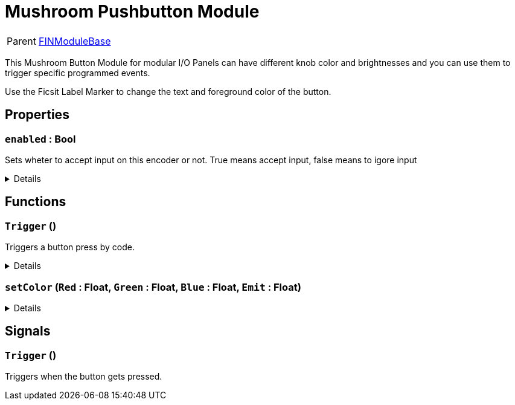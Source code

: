 = Mushroom Pushbutton Module
:table-caption!:

[cols="1,5a",separator="!"]
!===
! Parent
! xref:/reflection/classes/Buildable.adoc[FINModuleBase]
!===

This Mushroom Button Module for modular I/O Panels can have different knob color and brightnesses and you can use them to trigger specific programmed events.

Use the Ficsit Label Marker to change the text and foreground color of the button.

// tag::interface[]

== Properties

// tag::func-enabled-title[]
=== `enabled` : Bool
// tag::func-enabled[]

Sets wheter to accept input on this encoder or not. True means accept input, false means to igore input

[%collapsible]
====
[cols="1,5a",separator="!"]
!===
! Flags ! +++<span style='color:#bb2828'><i>RuntimeSync</i></span> <span style='color:#bb2828'><i>RuntimeParallel</i></span>+++

! Display Name ! Enabled
!===
====
// end::func-enabled[]
// end::func-enabled-title[]

== Functions

// tag::func-Trigger-title[]
=== `Trigger` ()
// tag::func-Trigger[]

Triggers a button press by code.

[%collapsible]
====
[cols="1,5a",separator="!"]
!===
! Flags
! +++<span style='color:#bb2828'><i>RuntimeSync</i></span> <span style='color:#bb2828'><i>RuntimeParallel</i></span> <span style='color:#5dafc5'><i>MemberFunc</i></span>+++

! Display Name ! Trigger
!===

====
// end::func-Trigger[]
// end::func-Trigger-title[]
// tag::func-setColor-title[]
=== `setColor` (`Red` : Float, `Green` : Float, `Blue` : Float, `Emit` : Float)
// tag::func-setColor[]



[%collapsible]
====
[cols="1,5a",separator="!"]
!===
! Flags
! +++<span style='color:#bb2828'><i>RuntimeSync</i></span> <span style='color:#bb2828'><i>RuntimeParallel</i></span> <span style='color:#5dafc5'><i>MemberFunc</i></span>+++

! Display Name ! setColor
!===

.Parameters
[%header,cols="1,1,4a",separator="!"]
!===
!Name !Type !Description

! *Red* `Red`
! Float
! 

! *Green* `Green`
! Float
! 

! *Blue* `Blue`
! Float
! 

! *Emit* `Emit`
! Float
! 
!===

====
// end::func-setColor[]
// end::func-setColor-title[]

== Signals

=== `Trigger` ()

Triggers when the button gets pressed.


// end::interface[]

